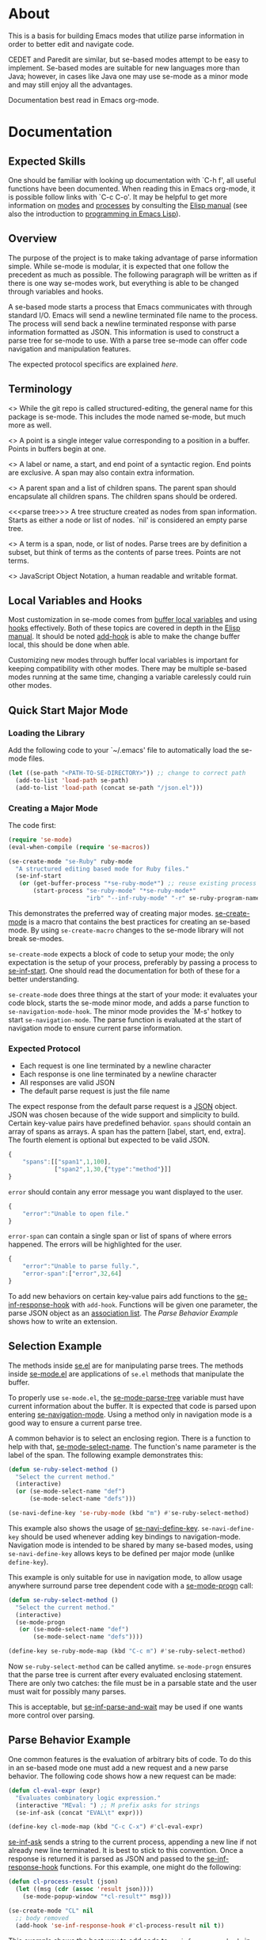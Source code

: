 * About
This is a basis for building Emacs modes that utilize parse
information in order to better edit and navigate code.

CEDET and Paredit are similar, but se-based modes attempt to be easy
to implement.  Se-based modes are suitable for new languages more than
Java; however, in cases like Java one may use se-mode as a minor mode
and may still enjoy all the advantages.

Documentation best read in Emacs org-mode.

* Documentation
** Expected Skills
One should be familiar with looking up documentation with `C-h f', all
useful functions have been documented.  When reading this in Emacs
org-mode, it is possible follow links with `C-c C-o'.  It may be
helpful to get more information on [[info:elisp#Modes][modes]] and [[info:elisp#Processes][processes]] by consulting
the [[info:Elisp#Top][Elisp manual]] (see also the introduction to [[info:eintr#Top][programming in Emacs
Lisp]]).

** Overview
The purpose of the project is to make taking advantage of parse
information simple.  While se-mode is modular, it is expected that one
follow the precedent as much as possible.  The following paragraph
will be written as if there is one way se-modes work, but everything
is able to be changed through variables and hooks.

A se-based mode starts a process that Emacs communicates with through
standard I/O.  Emacs will send a newline terminated file name to the
process.  The process will send back a newline terminated response
with parse information formatted as JSON.  This information is used to
construct a parse tree for se-mode to use.  With a parse tree se-mode
can offer code navigation and manipulation features.

The expected protocol specifics are explained [[Expected%20Protocol][here]].

** Terminology
<<<se-mode>>> While the git repo is called structured-editing, the
general name for this package is se-mode.  This includes the mode
named se-mode, but much more as well.

<<<point>>> A point is a single integer value corresponding to a
position in a buffer.  Points in buffers begin at one.

<<<span>>> A label or name, a start, and end point of a syntactic
region.  End points are exclusive.  A span may also contain extra
information.

<<<node>>> A parent span and a list of children spans.  The parent
span should encapsulate all children spans.  The children spans should
be ordered.

<<<parse tree>>> A tree structure created as nodes from span
information.  Starts as either a node or list of nodes.  `nil' is
considered an empty parse tree.

<<<term>>> A term is a span, node, or list of nodes.  Parse trees are
by definition a subset, but think of terms as the contents of parse
trees.  Points are not terms.

<<<JSON>>> JavaScript Object Notation, a human readable and writable
format.

** Local Variables and Hooks
Most customization in se-mode comes from [[info:elisp#Buffer-Local%20Variables][buffer local variables]] and
using [[info:elisp#Hooks][hooks]] effectively.  Both of these topics are covered in depth in
the [[info:elisp#Top][Elisp manual]].  It should be noted [[elisp:(progn%20(describe-function%20#'add-hook)%20nil)][add-hook]] is able to make the
change buffer local, this should be done when able.

Customizing new modes through buffer local variables is important for
keeping compatibility with other modes.  There may be multiple
se-based modes running at the same time, changing a variable
carelessly could ruin other modes.

** Quick Start Major Mode
*** Loading the Library
Add the following code to your `~/.emacs' file to automatically load
the se-mode files.

#+BEGIN_SRC emacs-lisp
  (let ((se-path "<PATH-TO-SE-DIRECTORY>")) ;; change to correct path
    (add-to-list 'load-path se-path)
    (add-to-list 'load-path (concat se-path "/json.el")))
#+END_SRC

*** Creating a Major Mode
The code first:

#+BEGIN_SRC emacs-lisp
  (require 'se-mode)
  (eval-when-compile (require 'se-macros))

  (se-create-mode "se-Ruby" ruby-mode
    "A structured editing based mode for Ruby files."
    (se-inf-start
     (or (get-buffer-process "*se-ruby-mode*") ;; reuse existing process
         (start-process "se-ruby-mode" "*se-ruby-mode*"
                        "irb" "--inf-ruby-mode" "-r" se-ruby-program-name))))
#+END_SRC

This demonstrates the preferred way of creating major modes.
[[file:se-macros.el::defmacro%20se-create-mode][se-create-mode]] is a macro that contains the best practices for
creating an se-based mode.  By using =se-create-macro= changes to the
se-mode library will not break se-modes.

=se-create-mode= expects a block of code to setup your mode; the only
expectation is the setup of your process, preferably by passing a
process to [[file:se-inf.el::defun%20se-inf-start][se-inf-start]].  One should read the documentation for both
of these for a better understanding.

=se-create-mode= does three things at the start of your mode: it
evaluates your code block, starts the se-mode minor mode, and adds a
parse function to =se-navigation-mode-hook=.  The minor mode provides
the `M-s' hotkey to start =se-navigation-mode=.  The parse function is
evaluated at the start of navigation mode to ensure current parse
information.

*** Expected Protocol
- Each request is one line terminated by a newline character
- Each response is one line terminated by a newline character
- All responses are valid JSON
- The default parse request is just the file name

The expect response from the default parse request is a [[http://json.org/][JSON]]
object. JSON was chosen because of the wide support and simplicity to
build. Certain key-value pairs have predefined behavior. =spans=
should contain an array of spans as arrays. A span has the pattern
[label, start, end, extra]. The fourth element is optional but
expected to be valid JSON.

#+BEGIN_SRC js
  {
      "spans":[["span1",1,100],
               ["span2",1,30,{"type":"method"}]]
  }
#+END_SRC

=error= should contain any error message you want displayed to the
user.

#+BEGIN_SRC js
  {
      "error":"Unable to open file."
  }
#+END_SRC

=error-span= can contain a single span or list of spans of where
errors happened.  The errors will be highlighted for the user.

#+BEGIN_SRC js
  {
      "error":"Unable to parse fully.",
      "error-span":["error",32,64]
  }
#+END_SRC

To add new behaviors on certain key-value pairs add functions to the
[[file:se-inf.el::defvar%20se-inf-response-hook][se-inf-response-hook]] with =add-hook=.  Functions will be given one
parameter, the parse JSON object as an [[info:elisp#Association%20Lists][association list]].  The [[New%20Parse%20Behavior%20Example][Parse
Behavior Example]] shows how to write an extension.

** Selection Example
The methods inside [[file:se.el][se.el]] are for manipulating parse trees.  The
methods inside [[file:se-mode.el][se-mode.el]] are applications of =se.el= methods that
manipulate the buffer.

To properly use =se-mode.el=, the [[file:se-mode.el::defvar se-mode-parse-tree][se-mode-parse-tree]] variable must
have current information about the buffer.  It is expected that code
is parsed upon entering [[file:se-navi.el::define-minor-mode se-navigation-mode][se-navigation-mode]].  Using a method only in
navigation mode is a good way to ensure a current parse tree.

A common behavior is to select an enclosing region.  There is a
function to help with that, [[file:se-mode.el::defun se-mode-select-name][se-mode-select-name]].  The function's name
parameter is the label of the span.  The following example
demonstrates this:

#+BEGIN_SRC emacs-lisp
  (defun se-ruby-select-method ()
    "Select the current method."
    (interactive)
    (or (se-mode-select-name "def")
        (se-mode-select-name "defs")))

  (se-navi-define-key 'se-ruby-mode (kbd "m") #'se-ruby-select-method)
#+END_SRC

This example also shows the usage of [[file:se-navi.el::defun%20se-navi-define-key][se-navi-define-key]].
=se-navi-define-key= should be used whenever adding key bindings to
navigation-mode.  Navigation mode is intended to be shared by many
se-based modes, using =se-navi-define-key= allows keys to be defined
per major mode (unlike =define-key=).

This example is only suitable for use in navigation mode, to allow
usage anywhere surround parse tree dependent code with a [[file:se-mode.el::defmacro%20se-mode-progn][se-mode-progn]]
call:

#+BEGIN_SRC emacs-lisp
  (defun se-ruby-select-method ()
    "Select the current method."
    (interactive)
    (se-mode-progn
     (or (se-mode-select-name "def")
         (se-mode-select-name "defs"))))

  (define-key se-ruby-mode-map (kbd "C-c m") #'se-ruby-select-method)
#+END_SRC

Now =se-ruby-select-method= can be called anytime.  =se-mode-progn=
ensures that the parse tree is current after every evaluated enclosing
statement.  There are only two catches: the file must be in a parsable
state and the user must wait for possibly many parses.

This is acceptable, but [[file:se-inf.el::defun%20se-inf-parse-and-wait][se-inf-parse-and-wait]] may be used if one wants
more control over parsing.

** Parse Behavior Example
One common features is the evaluation of arbitrary bits of code.  To
do this in an se-based mode one must add a new request and a new parse
behavior.  The following code shows how a new request can be made:

#+BEGIN_SRC emacs-lisp
  (defun cl-eval-expr (expr)
    "Evaluates combinatory logic expression."
    (interactive "MEval: ") ;; M prefix asks for strings
    (se-inf-ask (concat "EVAL\t" expr)))

  (define-key cl-mode-map (kbd "C-c C-x") #'cl-eval-expr)
#+END_SRC

[[file:se-inf.el::defun%20se-inf-ask][se-inf-ask]] sends a string to the current process, appending a new line
if not already new line terminated.  It is best to stick to this
convention.  Once a response is returned it is parsed as JSON and
passed to the [[file:se-inf.el::defvar%20se-inf-response-hook][se-inf-response-hook]] functions.  For this example, one
might do the following:

#+BEGIN_SRC emacs-lisp
  (defun cl-process-result (json)
    (let ((msg (cdr (assoc 'result json))))
      (se-mode-popup-window "*cl-result*" msg)))

  (se-create-mode "CL" nil
    ;; body removed
    (add-hook 'se-inf-response-hook #'cl-process-result nil t))
#+END_SRC

This example shows the best way to add code to =se-inf-response-hook=,
in the body of =se-create-mode=.  Doing it there ensures that you can
make the modification buffer local.  It should be noted that lambdas
can be passed to =add-hook=, but shouldn't.  Lambdas don't allow for
functions to be removed with =remove-hook=.  This is important to
allow users the freedom to customize.
